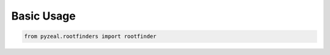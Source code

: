 .. _usage:

Basic Usage
===========

.. code-block:: python

   from pyzeal.rootfinders import rootfinder
